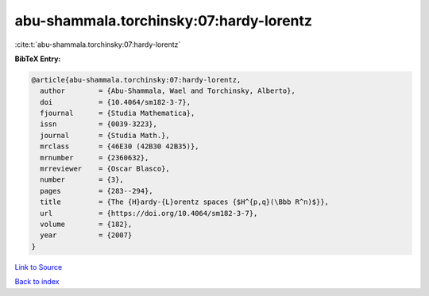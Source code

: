 abu-shammala.torchinsky:07:hardy-lorentz
========================================

:cite:t:`abu-shammala.torchinsky:07:hardy-lorentz`

**BibTeX Entry:**

.. code-block:: bibtex

   @article{abu-shammala.torchinsky:07:hardy-lorentz,
     author        = {Abu-Shammala, Wael and Torchinsky, Alberto},
     doi           = {10.4064/sm182-3-7},
     fjournal      = {Studia Mathematica},
     issn          = {0039-3223},
     journal       = {Studia Math.},
     mrclass       = {46E30 (42B30 42B35)},
     mrnumber      = {2360632},
     mrreviewer    = {Oscar Blasco},
     number        = {3},
     pages         = {283--294},
     title         = {The {H}ardy-{L}orentz spaces {$H^{p,q}(\Bbb R^n)$}},
     url           = {https://doi.org/10.4064/sm182-3-7},
     volume        = {182},
     year          = {2007}
   }

`Link to Source <https://doi.org/10.4064/sm182-3-7},>`_


`Back to index <../By-Cite-Keys.html>`_
